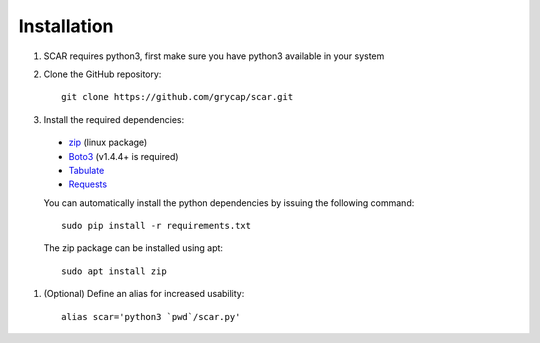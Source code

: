 Installation
============

#) SCAR requires python3, first make sure you have python3 available in your system

#) Clone the GitHub repository::

    git clone https://github.com/grycap/scar.git

#) Install the required dependencies:

  * `zip <https://linux.die.net/man/1/zip>`_ (linux package)
  * `Boto3 <https://pypi.org/project/boto3/>`_ (v1.4.4+ is required)
  * `Tabulate <https://pypi.python.org/pypi/tabulate>`_
  * `Requests <https://pypi.org/project/requests/>`_

  You can automatically install the python dependencies by issuing the following command::

      sudo pip install -r requirements.txt

  The zip package can be installed using apt::

      sudo apt install zip


#) (Optional) Define an alias for increased usability::

    alias scar='python3 `pwd`/scar.py'
